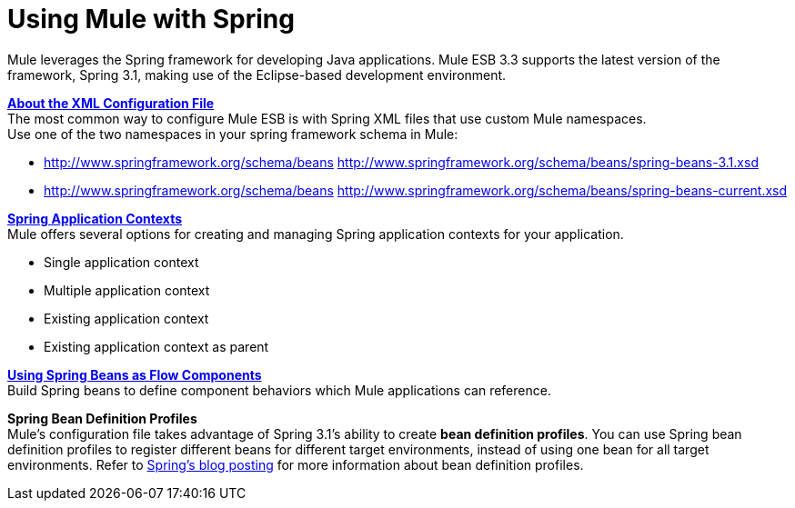 = Using Mule with Spring

Mule leverages the Spring framework for developing Java applications. Mule ESB 3.3 supports the latest version of the framework, Spring 3.1, making use of the Eclipse-based development environment.

*link:/documentation/display/current/About+the+XML+Configuration+File[About the XML Configuration File]* +
The most common way to configure Mule ESB is with Spring XML files that use custom Mule namespaces. +
Use one of the two namespaces in your spring framework schema in Mule:

* http://www.springframework.org/schema/beans http://www.springframework.org/schema/beans/spring-beans-3.1.xsd
* http://www.springframework.org/schema/beans http://www.springframework.org/schema/beans/spring-beans-current.xsd

*link:/documentation/display/current/Spring+Application+Contexts[Spring Application Contexts]* +
Mule offers several options for creating and managing Spring application contexts for your application.

* Single application context
* Multiple application context
* Existing application context
* Existing application context as parent

*link:/documentation/display/current/Using+Spring+Beans+as+Flow+Components[Using Spring Beans as Flow Components]* +
Build Spring beans to define component behaviors which Mule applications can reference.

*Spring Bean Definition Profiles* +
Mule’s configuration file takes advantage of Spring 3.1's ability to create *bean definition profiles*. You can use Spring bean definition profiles to register different beans for different target environments, instead of using one bean for all target environments. Refer to http://blog.springsource.org/2011/02/11/spring-framework-3-1-m1-released/[Spring’s blog posting] for more information about bean definition profiles.
